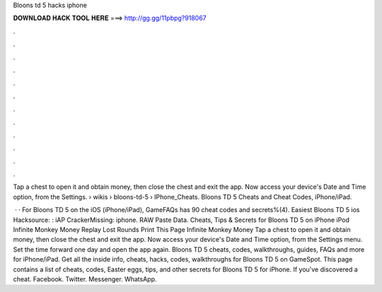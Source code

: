 Bloons td 5 hacks iphone



𝐃𝐎𝐖𝐍𝐋𝐎𝐀𝐃 𝐇𝐀𝐂𝐊 𝐓𝐎𝐎𝐋 𝐇𝐄𝐑𝐄 ===> http://gg.gg/11pbpg?918067



.



.



.



.



.



.



.



.



.



.



.



.

Tap a chest to open it and obtain money, then close the chest and exit the app. Now access your device's Date and Time option, from the Settings.  › wikis › bloons-td-5 › IPhone_Cheats. Bloons TD 5 Cheats and Cheat Codes, iPhone/iPad.

 · · For Bloons TD 5 on the iOS (iPhone/iPad), GameFAQs has 90 cheat codes and secrets%(4). Easiest Bloons TD 5 ios Hacksource: : iAP CrackerMissing: iphone. RAW Paste Data. Cheats, Tips & Secrets for Bloons TD 5 on iPhone iPod Infinite Monkey Money Replay Lost Rounds Print This Page Infinite Monkey Money Tap a chest to open it and obtain money, then close the chest and exit the app. Now access your device's Date and Time option, from the Settings menu. Set the time forward one day and open the app again. Bloons TD 5 cheats, codes, walkthroughs, guides, FAQs and more for iPhone/iPad. Get all the inside info, cheats, hacks, codes, walkthroughs for Bloons TD 5 on GameSpot. This page contains a list of cheats, codes, Easter eggs, tips, and other secrets for Bloons TD 5 for iPhone. If you've discovered a cheat. Facebook. Twitter. Messenger. WhatsApp.
